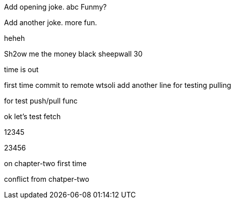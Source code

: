 Add opening joke. abc Funmy?

Add another joke. more fun.

heheh

Sh2ow me the money
black sheepwall
30

time is out

first time commit to remote wtsoli
add another line for testing pulling

for test push/pull func

ok let's test fetch

12345

23456

on chapter-two first time

conflict from chatper-two

